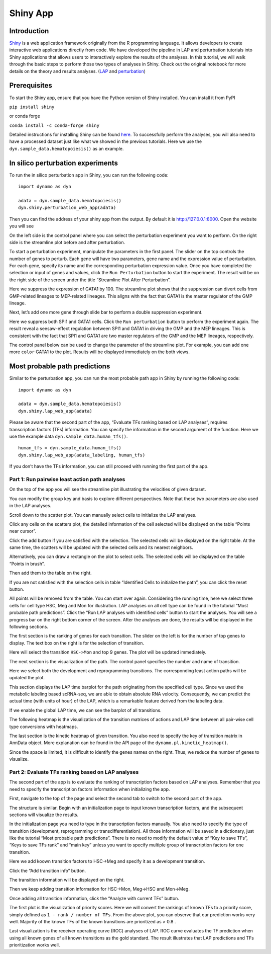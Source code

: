 Shiny App
=========

Introduction
------------

`Shiny <https://shiny.posit.co/py/>`__ is a web application framework
originally from the R programming language. It allows developers to
create interactive web applications directly from code. We have
developed the pipeline in LAP and perturbation tutorials into Shiny
applications that allows users to interactively explore the results of
the analyses. In this tutorial, we will walk through the basic steps to
perform those two types of analyses in Shiny. Check out the original
notebook for more details on the theory and results analyses.
(`LAP <notebooks/lap_tutorial/lap_tutorial>`_ and `perturbation <notebooks/perturbation_tutorial/perturbation_tutorial>`_)

Prerequisites
-------------

To start the Shiny app, ensure that you have the Python version of Shiny
installed. You can install it from PyPI

``pip install shiny``

or conda forge

``conda install -c conda-forge shiny``

Detailed instructions for installing Shiny can be found
`here <https://shiny.posit.co/py/docs/install.html>`__. To successfully
perform the analyses, you will also need to have a processed dataset
just like what we showed in the previous tutorials. Here we use the
``dyn.sample_data.hematopoiesis()`` as an example.

In silico perturbation experiments
-------------

To run the in silico perturbation app in Shiny, you can run the
following code:

::

   import dynamo as dyn

   adata = dyn.sample_data.hematopoiesis()
   dyn.shiny.perturbation_web_app(adata)

Then you can find the address of your shiny app from the output. By
default it is http://127.0.0.1:8000. Open the website you will see

.. image:: _static/Shiny_tutorial_files/perturbation/1.png

On the left side is the control panel where you can select the
perturbation experiment you want to perform. On the right side is the
streamline plot before and after perturbation.

.. image:: _static/Shiny_tutorial_files/perturbation/1_1.jpg

To start a perturbation experiment, manipulate the parameters in the
first panel. The slider on the top controls the number of genes to
perturb. Each gene will have two parameters, gene name and the
expression value of perturbation. For each gene, specify its name and
the corresponding perturbation expression value. Once you have completed
the selection or input of genes and values, click the
``Run Perturbation`` button to start the experiment. The result will be
on the right side of the screen under the title “Streamline Plot After
Perturbation”.

.. image:: _static/Shiny_tutorial_files/perturbation/2_1.jpg

Here we suppress the expression of GATA1 by 100. The streamline plot
shows that the suppression can divert cells from GMP-related lineages to
MEP-related lineages. This aligns with the fact that GATA1 is the master
regulator of the GMP lineage.

.. image:: _static/Shiny_tutorial_files/perturbation/2_2.jpg

Next, let’s add one more gene through slide bar to perform a double
suppression experiment.

.. image:: _static/Shiny_tutorial_files/perturbation/2_3.jpg

Here we suppress both SPI1 and GATA1 cells. Click the
``Run perturbation`` button to perform the experiment again. The result
reveal a seesaw-effect regulation between SPI1 and GATA1 in driving the
GMP and the MEP lineages. This is consistent with the fact that SPI1 and
GATA1 are two master regulators of the GMP and the MEP lineages,
respectively.

.. image:: _static/Shiny_tutorial_files/perturbation/3_1.jpg

The control panel below can be used to change the parameter of the
streamline plot. For example, you can add one more ``color`` GATA1 to
the plot. Results will be displayed immediately on the both views.

Most probable path predictions
-------------

Similar to the perturbation app, you can run the most probable path app
in Shiny by running the following code:

::

   import dynamo as dyn

   adata = dyn.sample_data.hematopoiesis()
   dyn.shiny.lap_web_app(adata)

| Please be aware that the second part of the app, “Evaluate TFs ranking
  based on LAP analyses”, requires
| transcription factors (TFs) information. You can specify the
  information in the second argument of the function. Here we use the
  example data ``dyn.sample_data.human_tfs()``.

::

   human_tfs = dyn.sample_data.human_tfs()
   dyn.shiny.lap_web_app(adata_labeling, human_tfs)

If you don’t have the TFs information, you can still proceed with
running the first part of the app.

Part 1: Run pairwise least action path analyses
^^^^^^^^^^^^^^^^^^^^^^^^^^^^^^^^^^^^^^^^^^^^^^^

On the top of the app you will see the streamline plot illustrating the
velocities of given dataset.

.. image:: _static/Shiny_tutorial_files/lap/1_1.png

You can modify the group key and basis to explore different
perspectives. Note that these two parameters are also used in the LAP
analyses.

.. image:: _static/Shiny_tutorial_files/lap/1_2.png

Scroll down to the scatter plot. You can manually select cells to
initialize the LAP analyses.

.. image:: _static/Shiny_tutorial_files/lap/2_1.jpg

Click any cells on the scatters plot, the detailed information of the
cell selected will be displayed on the table “Points near cursor”.

.. image:: _static/Shiny_tutorial_files/lap/2_2.jpg

Click the add button if you are satisfied with the selection. The
selected cells will be displayed on the right table. At the same time,
the scatters will be updated with the selected cells and its nearest
neighbors.

.. image:: _static/Shiny_tutorial_files/lap/2_3.jpg

Alternatively, you can draw a rectangle on the plot to select cells. The
selected cells will be displayed on the table “Points in brush”.

.. image:: _static/Shiny_tutorial_files/lap/2_4.png

Then add them to the table on the right.

.. image:: _static/Shiny_tutorial_files/lap/2_5.jpg

If you are not satisfied with the selection cells in table “Identified
Cells to initialize the path”, you can click the reset button.

.. image:: _static/Shiny_tutorial_files/lap/2_6.jpg

All points will be removed from the table. You can start over again.
Considering the running time, here we select three cells for cell type
HSC, Meg and Mon for illustration. LAP analyses on all cell type can be
found in the tutorial “Most probable path predictions”. Click the “Run
LAP analyses with identified cells” button to start the analyses. You
will see a progress bar on the right bottom corner of the screen. After
the analyses are done, the results will be displayed in the following
sections.

.. image:: _static/Shiny_tutorial_files/lap/3_1.jpg

The first section is the ranking of genes for each transition. The
slider on the left is for the number of top genes to display. The text
box on the right is for the selection of transition.

.. image:: _static/Shiny_tutorial_files/lap/3_2.png

Here will select the transition ``HSC->Mon`` and top 9 genes. The plot
will be updated immediately.

.. image:: _static/Shiny_tutorial_files/lap/4_1.jpg

The next section is the visualization of the path. The control panel
specifies the number and name of transition.

.. image:: _static/Shiny_tutorial_files/lap/4_2.png

Here we select both the development and reprogramming transitions. The
corresponding least action paths will be updated the plot.

.. image:: _static/Shiny_tutorial_files/lap/5_1.jpg

This section displays the LAP time barplot for the path originating from
the specified cell type. Since we used the metabolic labeling based
scRNA-seq, we are able to obtain absolute RNA velocity. Consequently, we
can predict the actual time (with units of hour) of the LAP, which is a
remarkable feature derived from the labeling data.

.. image:: _static/Shiny_tutorial_files/lap/5_2.jpg

If we enable the global LAP time, we can see the barplot of all
transitions.

.. image:: _static/Shiny_tutorial_files/lap/6.png

The following heatmap is the visualization of the transition matrices of
actions and LAP time between all pair-wise cell type conversions with
heatmaps.

.. image:: _static/Shiny_tutorial_files/lap/7_1.png

The last section is the kinetic heatmap of given transition. You also
need to specify the key of transition matrix in AnnData object. More
explanation can be found in the API page of the
``dynamo.pl.kinetic_heatmap()``.

.. image:: _static/Shiny_tutorial_files/lap/7_2.jpg

Since the space is limited, it is difficult to identify the genes names
on the right. Thus, we reduce the number of genes to visualize.

Part 2: Evaluate TFs ranking based on LAP analyses
^^^^^^^^^^^^^^^^^^^^^^^^^^^^^^^^^^^^^^^^^^^^^^^^^^

The second part of the app is to evaluate the ranking of transcription
factors based on LAP analyses. Remember that you need to specify the
transcription factors information when initializing the app.

.. image:: _static/Shiny_tutorial_files/lap/8_1.jpg

First, navigate to the top of the page and select the second tab to
switch to the second part of the app.

.. image:: _static/Shiny_tutorial_files/lap/8_2.png

The structure is similar. Begin with an initialization page to input
known transcription factors, and the subsequent sections will visualize
the results.

.. image:: _static/Shiny_tutorial_files/lap/9_1.png

In the initialization page you need to type in the transcription factors
manually. You also need to specify the type of transition (development,
reprogramming or transdifferentiation). All those information will be
saved in a dictionary, just like the tutorial “Most probable path
predictions”. There is no need to modify the default value of “Key to
save TFs”, “Keys to save TFs rank” and “main key” unless you want to
specify multiple group of transcription factors for one transition.

.. image:: _static/Shiny_tutorial_files/lap/9_2.jpg

Here we add koown transition factors to HSC->Meg and specify it as a
development transition.

.. image:: _static/Shiny_tutorial_files/lap/9_3.jpg

Click the “Add transition info” button.

.. image:: _static/Shiny_tutorial_files/lap/9_4.jpg

The transition information will be displayed on the right.

.. image:: _static/Shiny_tutorial_files/lap/9_5.png

Then we keep adding transition information for HSC->Mon, Meg->HSC and
Mon->Meg.

.. image:: _static/Shiny_tutorial_files/lap/9_6.jpg

Once adding all transition information, click the “Analyze with current
TFs” button.

.. image:: _static/Shiny_tutorial_files/lap/9_7.png

The first plot is the visualization of priority scores. Here we will
convert the rankings of known TFs to a priority score, simply defined as
``1 - rank / number of TFs``. From the above plot, you can observe that
our prediction works very well. Majority of the known TFs of the known
transitions are prioritized as > 0.8 .

.. image:: _static/Shiny_tutorial_files/lap/9_8.png

Last visualization is the receiver operating curve (ROC) analyses of
LAP. ROC curve evaluates the TF prediction when using all known genes of
all known transitions as the gold standard. The result illustrates that
LAP predictions and TFs prioritization works well.
